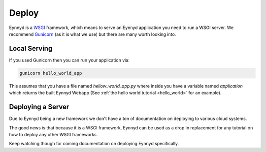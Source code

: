 .. _deploy:

Deploy
======

Eynnyd is a `WSGI <https://en.wikipedia.org/wiki/Web_Server_Gateway_Interface>`__ framework, which means to
serve an Eynnyd application you need to run a WSGI server.  We recommend `Gunicorn <https://gunicorn.org/>`__
(as it is what we use) but there are many worth looking into.

Local Serving
-------------
If you used Gunicorn then you can run your application via:

.. code:: bash

    gunicorn hello_world_app

This assumes that you have a file named *hellow_world_app.py* where inside you have a variable named
*application* which returns the built Eynnyd Webapp (See :ref:`the hello world tutorial <hello_world>`
for an example).

Deploying a Server
------------------
Due to Eynnyd being a new framework we don't have a ton of documentation on deploying to various cloud systems.

The good news is that because it is a WSGI framework, Eynnyd can be used as a drop in replacement for any
tutorial on how to deploy any other WSGI frameworks.

Keep watching though for coming documentation on deploying Eynnyd specifically.
